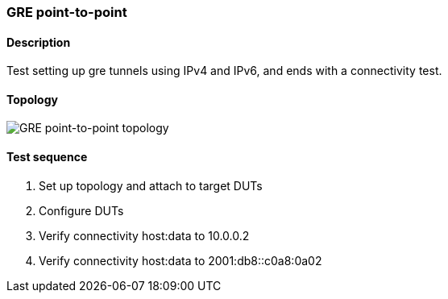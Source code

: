 === GRE point-to-point
==== Description
Test setting up gre tunnels using IPv4 and IPv6,
and ends with a connectivity test.

==== Topology
ifdef::topdoc[]
image::{topdoc}../../test/case/ietf_interfaces/tunnel_basic/topology.svg[GRE point-to-point topology]
endif::topdoc[]
ifndef::topdoc[]
ifdef::testgroup[]
image::tunnel_basic/topology.svg[GRE point-to-point topology]
endif::testgroup[]
ifndef::testgroup[]
image::topology.svg[GRE point-to-point topology]
endif::testgroup[]
endif::topdoc[]
==== Test sequence
. Set up topology and attach to target DUTs
. Configure DUTs
. Verify connectivity host:data to 10.0.0.2
. Verify connectivity host:data to 2001:db8::c0a8:0a02


<<<

